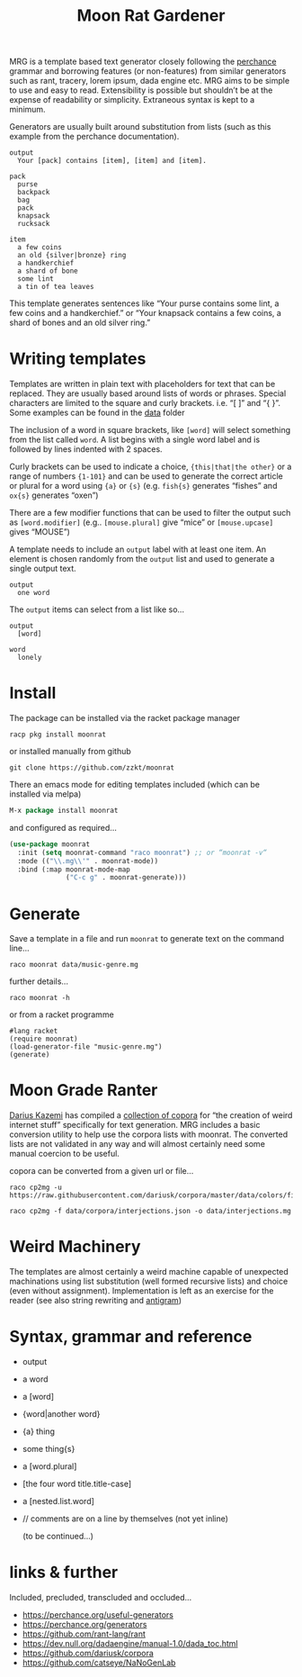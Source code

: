 # -*- mode: org;  coding: utf-8; -*-
#+title: Moon Rat Gardener

MRG is a template based text generator closely following the [[https://perchance.org][perchance]] grammar and borrowing features (or non-features) from similar generators such as rant, tracery, lorem ipsum, dada engine etc. MRG aims to be simple to use and easy to read. Extensibility is possible but shouldn’t be at the expense of readability or simplicity. Extraneous syntax is kept to a minimum.

[[file:img/moonratgardeners.png]]


Generators are usually built around substitution from lists (such as this example from the perchance documentation).

#+BEGIN_SRC text
output
  Your [pack] contains [item], [item] and [item].

pack
  purse
  backpack
  bag
  pack
  knapsack
  rucksack

item
  a few coins
  an old {silver|bronze} ring
  a handkerchief
  a shard of bone
  some lint
  a tin of tea leaves
#+END_SRC

This template  generates sentences like “Your purse contains some lint, a few coins and a handkerchief.” or  “Your knapsack contains a few coins, a shard of bones and an old silver ring.”

* Writing templates

Templates are written in plain text with placeholders for text that can be replaced. They are usually based around lists of words or phrases. Special characters are limited to the square and curly brackets. i.e.  “[ ]” and “{ }”. Some examples can be found in the [[file:data][data]] folder

The inclusion of a word in square brackets, like =[word]= will select something from the list called =word=. A list begins with a single word label and is followed by lines indented with 2 spaces.

Curly brackets can be used to indicate a choice, ={this|that|the other}= or a range of numbers ={1-101}= and can be used to generate the correct article or plural for a word using ={a}=  or ={s}= (e.g. =fish{s}=  generates “fishes” and =ox{s}= generates “oxen”)

There are a few modifier functions that can be used to filter the output such as  =[word.modifier]= (e.g.. =[mouse.plural]= give “mice” or =[mouse.upcase]= gives “MOUSE”)

A template needs to include an =output= label with at least one item. An element is chosen randomly from the =output= list and used to generate a single output text.

#+BEGIN_SRC text
output
  one word
#+END_SRC

The =output= items can select from a list like so…

#+BEGIN_SRC text
output
  [word]

word
  lonely
#+END_SRC

* Install

The package can be installed via the racket package manager

#+BEGIN_SRC shell :dir :wrap SRC text
racp pkg install moonrat
#+END_SRC

or installed manually from github

#+BEGIN_SRC shell :dir :wrap SRC text
git clone https://github.com/zzkt/moonrat
#+END_SRC

There an emacs mode for editing templates included (which can be installed via melpa)

#+BEGIN_SRC emacs-lisp
M-x package install moonrat
#+END_SRC

and configured as required…
#+BEGIN_SRC emacs-lisp
(use-package moonrat
  :init (setq moonrat-command "raco moonrat") ;; or “moonrat -v“
  :mode (("\\.mg\\'" . moonrat-mode))
  :bind (:map moonrat-mode-map
              ("C-c g" . moonrat-generate)))
#+END_SRC

* Generate

Save a template in a file and run =moonrat= to generate text on the command line…

#+BEGIN_SRC shell :dir :wrap SRC text
raco moonrat data/music-genre.mg
#+END_SRC

further details…

#+BEGIN_SRC shell :dir :wrap SRC text
raco moonrat -h
#+END_SRC

or from a racket programme

#+BEGIN_SRC racket :lang racket :results output
#lang racket
(require moonrat)
(load-generator-file "music-genre.mg")
(generate)
#+END_SRC

* Moon Grade Ranter

[[https://tinysubversions.com/][Darius Kazemi]] has compiled a [[https://github.com/dariusk/corpora][collection of copora]] for “the creation of weird internet stuff” specifically for text generation. MRG includes a basic conversion utility to help use the corpora lists with moonrat. The converted lists are not validated in any way and will almost certainly need some manual coercion to be useful.

copora can be converted from a given url or file…

#+BEGIN_SRC shell :dir :wrap SRC text
raco cp2mg -u https://raw.githubusercontent.com/dariusk/corpora/master/data/colors/fictional.json
#+END_SRC

#+BEGIN_SRC shell :dir :wrap SRC text
raco cp2mg -f data/corpora/interjections.json -o data/interjections.mg
#+END_SRC

* Weird Machinery

The templates are almost certainly a weird machine capable of unexpected machinations using list substitution (well formed recursive lists) and choice (even without assignment). Implementation is left as an exercise for the reader (see also string rewriting and [[https://esolangs.org/wiki/Antigram][antigram]])

* Syntax, grammar and reference

- output
- a word
- a [word]
- {word|another word}
- {a} thing
- some thing{s}
- a [word.plural]
- [the four word title.title-case]
- a [nested.list.word]
- // comments are on a line by themselves (not yet inline)

 (to be continued…)

* links & further

Included, precluded, transcluded and occluded…

 - https://perchance.org/useful-generators
 - https://perchance.org/generators
 - https://github.com/rant-lang/rant
 - https://dev.null.org/dadaengine/manual-1.0/dada_toc.html
 - https://github.com/dariusk/corpora
 - https://github.com/catseye/NaNoGenLab
